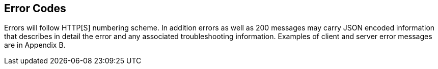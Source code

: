 
== Error Codes

Errors will follow HTTP[S] numbering scheme. In addition errors as well as 200 messages may carry JSON encoded information that describes in detail the error and any associated troubleshooting information. Examples of client and server error messages are in Appendix B.
